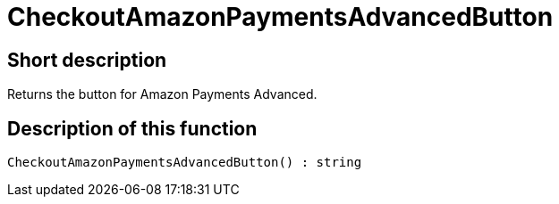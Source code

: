 = CheckoutAmazonPaymentsAdvancedButton
:lang: en
:keywords: CheckoutAmazonPaymentsAdvancedButton
:position: 10175

//  auto generated content Thu, 06 Jul 2017 00:05:41 +0200
== Short description

Returns the button for Amazon Payments Advanced.

== Description of this function

[source,plenty]
----

CheckoutAmazonPaymentsAdvancedButton() : string

----

